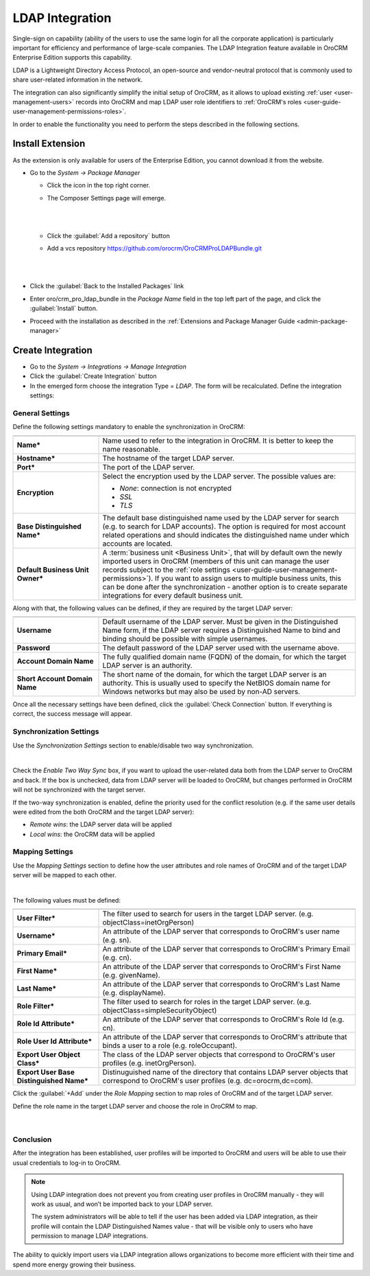 .. _user-guide-ldap-integration:

LDAP Integration
================

Single-sign on capability (ability of the users to use the same login for all the corporate application) is particularly
important for efficiency and performance of large-scale companies. The LDAP Integration feature available in OroCRM 
Enterprise Edition supports this capability. 

LDAP is a Lightweight Directory Access Protocol, an open-source and vendor-neutral protocol that is commonly used to 
share user-related information in the network.
 
The integration can also significantly simplify the initial setup of OroCRM, as it allows to upload existing 
:ref:`user <user-management-users>` records into OroCRM and map LDAP user role identifiers to  
:ref:`OroCRM's roles <user-guide-user-management-permissions-roles>`.

In order to enable the functionality you need to perform the steps described in the following sections.

Install Extension
-----------------

As the extension is only available for users of the Enterprise Edition, you cannot download it from the website.

- Go to the *System → Package Manager*
  
  - Click the |ComposerSettingsIcon| icon in the top right corner. 
  
  - The Composer Settings page will emerge.

    |
  
    |ComposerSettings1|
  
    |

  - Click the :guilabel:`Add a repository` button

  - Add a vcs repository https://github.com/orocrm/OroCRMProLDAPBundle.git

    |
  
    |ComposerSettings2|

    |

- Click the :guilabel:`Back to the Installed Packages` link
  
- Enter oro/crm_pro_ldap_bundle in the *Package Name* field in the top left part of the page, and click the 
  :guilabel:`Install` button. 

- Proceed with the installation as described in the :ref:`Extensions and Package Manager Guide <admin-package-manager>`

Create Integration
-------------------

- Go to the *System → Integrations → Manage Integration*
- Click the :guilabel:`Create Integration` button
- In the emerged form choose the integration Type = *LDAP*. The form will be reсalculated. Define the integration 
  settings:
  
General Settings
^^^^^^^^^^^^^^^^
  
.. image:: ./img/ldap/ldap_general.png


Define the following settings mandatory to enable the synchronization in OroCRM:

.. csv-table::
  :header: "",""
  :widths: 10, 30

  "**Name***","Name used to refer to the integration in OroCRM. It is better to keep the name reasonable." 
  "**Hostname***","The hostname of the target LDAP server."
  "**Port***","The port of the LDAP server."
  "**Encryption**","Select the encryption used by the LDAP server. The possible values are:
  
  - *None*: connection is not encrypted
  - *SSL*
  - *TLS*

  "
  "**Base Distinguished Name***","The default base distinguished name used by the LDAP server for search (e.g. to 
  search for LDAP accounts). The option is required for most account related operations and should indicates the 
  distinguished name under which accounts are located."
  "**Default Business Unit Owner***","A :term:`business unit <Business Unit>`, that will by default own the newly 
  imported users in OroCRM (members of this unit can manage the user records subject to the 
  :ref:`role settings <user-guide-user-management-permissions>`). If you want to assign users to multiple business units, 
  this can be done after the synchronization - another option is to create separate integrations for every default 
  business unit. "

Along with that, the following values can be defined, if they are required by the target LDAP server:

.. csv-table::
  :header: "",""
  :widths: 10, 30
  
  "**Username**","Default username of the LDAP server. 
  Must be given in the Distinguished Name form, if the LDAP server requires a Distinguished Name to bind and binding 
  should be possible with simple usernames."
  "**Password**","The default password of the LDAP server used with the username above."
  "**Account Domain Name**","The fully qualified domain name (FQDN) of the domain, for which the target LDAP server is 
  an authority."
  "**Short Account Domain Name**","The short name of the domain, for which the target LDAP server is an authority. This 
  is 
  usually used to specify the NetBIOS domain name for Windows networks but may also be used by non-AD servers."
  
Once all the necessary settings have been defined, click the :guilabel:`Check Connection` button. If everything is 
correct, the success message will appear.
  
.. image:: ./img/ldap/ldap_check_connection.png

  
Synchronization Settings
^^^^^^^^^^^^^^^^^^^^^^^^

Use the *Synchronization Settings* section to enable/disable two way synchronization.

|

.. image:: ./img/ldap/ldap_synch.png

Check the *Enable Two Way Sync* box, if you want to upload the user-related data both from the LDAP server to OroCRM and
back. If the box is unchecked, data from LDAP server will be loaded to OroCRM, but changes performed in OroCRM will not 
be synchronized with the target server.

If the two-way synchronization is enabled, define the priority used for the conflict resolution (e.g. if the same
user details were edited from the both OroCRM and the target LDAP server):

- *Remote wins*: the LDAP server data will be applied

- *Local wins*: the OroCRM data will be applied


Mapping Settings
^^^^^^^^^^^^^^^^  

Use the *Mapping Settings* section to define how the user attributes and role names of OroCRM and of the target LDAP 
server will be mapped to each other.

|

.. image:: ./img/ldap/ldap_role_mapping.png

The following values must be defined:

.. csv-table::
  :header: "",""
  :widths: 10, 30

  "**User Filter***","The filter used to search for users in the target LDAP server. (e.g. 
  objectClass=inetOrgPerson)" 
  "**Username***","An attribute of the LDAP server that corresponds to OroCRM's user name (e.g. sn)."
  "**Primary Email***","An attribute of the LDAP server that corresponds to OroCRM's Primary Email (e.g. cn)."
  "**First Name***","An attribute of the LDAP server that corresponds to OroCRM's First Name (e.g. givenName)."
  "**Last Name***","An attribute of the LDAP server that corresponds to OroCRM's Last Name (e.g. displayName)."
  "**Role Filter***","The filter used to search for roles in the target LDAP server. (e.g. 
  objectClass=simpleSecurityObject)" 
  "**Role Id Attribute***","An attribute of the LDAP server that corresponds to OroCRM's Role Id (e.g. cn)."
  "**Role User Id Attribute***","An attribute of the LDAP server that corresponds to OroCRM's attribute that binds a 
  user to a role (e.g. roleOccupant)."
  "**Export User Object Class***","The class of the LDAP server objects that correspond to OroCRM's user profiles
  (e.g. inetOrgPerson)."
  "**Export User Base Distinguished Name***","Distinuguished name of the directory that contains LDAP server objects 
  that 
  correspond to OroCRM's user profiles (e.g. dc=orocrm,dc=com)."

Click the :guilabel:`+Add` under the *Role Mapping* section to map roles of OroCRM and of the target LDAP server.

Define the role name in the target LDAP server and choose the role in OroCRM to map.

  |

.. image:: ./img/ldap/ldap_role_mapping_add_role.png
  
  
Conclusion
^^^^^^^^^^

After the integration has been established, user profiles will be imported to OroCRM and users will be able to use their 
usual credentials to log-in to OroCRM.

.. note::

    Using LDAP integration does not prevent you from creating user profiles in OroCRM manually - they will work as 
    usual, and won’t be imported back to your LDAP server. 

    The system administrators will be able to tell if the user has been added via LDAP integration, as their profile 
    will contain the LDAP Distinguished Names value - that will be visible only to users who have permission to manage 
    LDAP integrations.  

The ability to quickly import users via LDAP integration allows organizations to become more efficient with their time 
and spend more energy growing their business.
  
  
.. |ComposerSettingsIcon| image:: ./img/ldap/composer_settings_icon.png
   :align: middle
   
.. |ComposerSettings1| image:: ./img/ldap/composer_settings_1.png
   :align: middle
   
   
.. |ComposerSettings2| image:: ./img/ldap/composer_settings_2.png
   :align: middle
   
